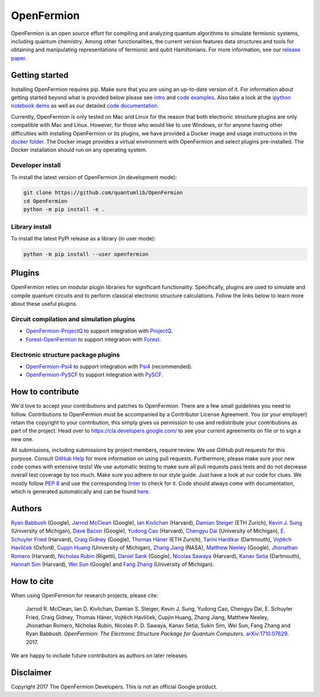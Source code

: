 ===========
OpenFermion
===========

.. image:: https://travis-ci.org/quantumlib/OpenFermion.svg?branch=master
    :target: https://travis-ci.org/quantumlib/OpenFermion

.. image:: https://coveralls.io/repos/github/quantumlib/OpenFermion/badge.svg?branch=master
    :target: https://coveralls.io/github/quantumlib/OpenFermion

.. image:: https://readthedocs.org/projects/openfermion/badge/?version=latest
    :target: http://openfermion.readthedocs.io/en/latest/?badge=latest
    :alt: Documentation Status

.. image:: https://badge.fury.io/py/openfermion.svg
    :target: https://badge.fury.io/py/openfermion

.. image:: https://img.shields.io/badge/python-2.7%2C%203.4%2C%203.5%2C%203.6-brightgreen.svg

OpenFermion is an open source effort for compiling and analyzing quantum
algorithms to simulate fermionic systems, including quantum chemistry. Among
other functionalities, the current version features data structures and tools
for obtaining and manipulating representations of fermionic and qubit
Hamiltonians. For more information, see our
`release paper <https://arxiv.org/abs/1710.07629>`__.


Getting started
===============

Installing OpenFermion requires pip. Make sure that you are using an up-to-date version of it.
For information about getting started beyond what is provided below please see `intro <http://openfermion.readthedocs.io/en/latest/intro.html>`__
and  `code examples <http://openfermion.readthedocs.io/en/latest/examples.html>`__. Also take a look at the
`ipython notebook demo <https://github.com/quantumlib/OpenFermion/blob/master/examples/openfermion_demo.ipynb>`__
as well as our detailed `code documentation <http://openfermion.readthedocs.io/en/latest/openfermion.html>`__.

Currently, OpenFermion is only tested on Mac and Linux for the reason that both
electronic structure plugins are only compatible with Mac and Linux. However,
for those who would like to use Windows, or for anyone having other difficulties
with installing OpenFermion or its plugins, we have provided a Docker image
and usage instructions in the
`docker folder <https://github.com/quantumlib/OpenFermion/tree/master/docker>`__.
The Docker image provides a virtual environment with OpenFermion and select plugins pre-installed.
The Docker installation should run on any operating system.

Developer install
-----------------

To install the latest version of OpenFermion (in development mode):

.. code-block:: bash

  git clone https://github.com/quantumlib/OpenFermion
  cd OpenFermion
  python -m pip install -e .

Library install
---------------

To install the latest PyPI release as a library (in user mode):

.. code-block:: bash

  python -m pip install --user openfermion


Plugins
=======

OpenFermion relies on modular plugin libraries for significant functionality.
Specifically, plugins are used to simulate and compile quantum circuits and to perform
classical electronic structure calculations.
Follow the links below to learn more about these useful plugins.

Circuit compilation and simulation plugins
------------------------------------------
* `OpenFermion-ProjectQ <http://github.com/quantumlib/OpenFermion-ProjectQ>`__ to support integration with `ProjectQ <https://projectq.ch>`__.

* `Forest-OpenFermion <https://github.com/rigetticomputing/forestopenfermion>`__ to support integration with `Forest <https://www.rigetti.com/forest>`__.

Electronic structure package plugins
------------------------------------
* `OpenFermion-Psi4 <http://github.com/quantumlib/OpenFermion-Psi4>`__ to support integration with `Psi4 <http://psicode.org>`__ (recommended).

* `OpenFermion-PySCF <http://github.com/quantumlib/OpenFermion-PySCF>`__ to support integration with `PySCF <https://github.com/sunqm/pyscf>`__.


How to contribute
=================

We'd love to accept your contributions and patches to OpenFermion.
There are a few small guidelines you need to follow.
Contributions to OpenFermion must be accompanied by a Contributor License Agreement.
You (or your employer) retain the copyright to your contribution,
this simply gives us permission to use and redistribute your contributions as part of the project.
Head over to https://cla.developers.google.com/
to see your current agreements on file or to sign a new one.

All submissions, including submissions by project members, require review.
We use GitHub pull requests for this purpose. Consult
`GitHub Help <https://help.github.com/articles/about-pull-requests/>`__ for
more information on using pull requests.
Furthermore, please make sure your new code comes with extensive tests!
We use automatic testing to make sure all pull requests pass tests and do not
decrease overall test coverage by too much. Make sure you adhere to our style
guide. Just have a look at our code for clues. We mostly follow
`PEP 8 <https://www.python.org/dev/peps/pep-0008/>`_ and use
the corresponding `linter <https://pypi.python.org/pypi/pep8>`_ to check for it.
Code should always come with documentation, which is generated automatically and can be found
`here <http://openfermion.readthedocs.io/en/latest/openfermion.html>`_.


Authors
=======

`Ryan Babbush <http://ryanbabbush.com>`__ (Google),
`Jarrod McClean <http://jarrodmcclean.com>`__ (Google),
`Ian Kivlichan <http://aspuru.chem.harvard.edu/ian-kivlichan/>`__ (Harvard),
`Damian Steiger <https://github.com/damiansteiger>`__ (ETH Zurich),
`Kevin J. Sung <https://github.com/kevinsung>`__ (University of Michigan),
`Dave Bacon <https://github.com/dabacon>`__ (Google),
`Yudong Cao <https://github.com/yudongcao>`__ (Harvard),
`Chengyu Dai <https://github.com/jdaaph>`__ (University of Michigan),
`E. Schuyler Fried <https://github.com/schuylerfried>`__ (Harvard),
`Craig Gidney <https://github.com/Strilanc>`__ (Google),
`Thomas Häner <https://github.com/thomashaener>`__ (ETH Zurich),
`Tarini Hardikar <https://github.com/TariniHardikar>`__ (Dartmouth),
`Vojtĕch Havlíček <https://github.com/VojtaHavlicek>`__ (Oxford),
`Cupjin Huang <https://github.com/pertoX4726>`__ (University of Michigan),
`Zhang Jiang <https://ti.arc.nasa.gov/profile/zjiang3>`__ (NASA),
`Matthew Neeley <https://github.com/maffoo>`__ (Google),
`Jhonathan Romero <https://github.com/jromerofontalvo>`__ (Harvard),
`Nicholas Rubin <https://github.com/ncrubin>`__ (Rigetti),
`Daniel Sank <https://github.com/DanielSank>`__ (Google),
`Nicolas Sawaya <https://github.com/nicolassawaya>`__ (Harvard),
`Kanav Setia <https://github.com/kanavsetia>`__ (Dartmouth),
`Hannah Sim <https://github.com/hsim13372>`__ (Harvard),
`Wei Sun <https://github.com/Spaceenter>`__ (Google) and
`Fang Zhang <https://github.com/fangzh-umich>`__ (University of Michigan).


How to cite
===========
When using OpenFermion for research projects, please cite:

    Jarrod R. McClean, Ian D. Kivlichan, Damian S. Steiger, Kevin J. Sung,
    Yudong Cao, Chengyu Dai, E. Schuyler Fried, Craig Gidney, Thomas Häner,
    Vojtĕch Havlíček, Cupjin Huang, Zhang Jiang, Matthew Neeley, Jhonathan Romero,
    Nicholas Rubin, Nicolas P. D. Sawaya, Kanav Setia, Sukin Sim, Wei Sun,
    Fang Zhang and Ryan Babbush.
    *OpenFermion: The Electronic Structure Package for Quantum Computers*.
    `arXiv:1710.07629 <https://arxiv.org/abs/1710.07629>`__. 2017.

We are happy to include future contributors as authors on later releases.


Disclaimer
==========

Copyright 2017 The OpenFermion Developers.
This is not an official Google product.
